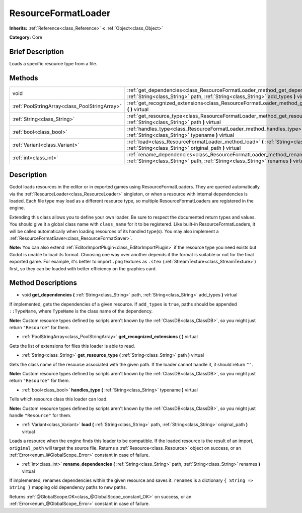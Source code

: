 .. Generated automatically by doc/tools/makerst.py in Godot's source tree.
.. DO NOT EDIT THIS FILE, but the ResourceFormatLoader.xml source instead.
.. The source is found in doc/classes or modules/<name>/doc_classes.

.. _class_ResourceFormatLoader:

ResourceFormatLoader
====================

**Inherits:** :ref:`Reference<class_Reference>` **<** :ref:`Object<class_Object>`

**Category:** Core

Brief Description
-----------------

Loads a specific resource type from a file.

Methods
-------

+-----------------------------------------------+-----------------------------------------------------------------------------------------------------------------------------------------------------------------------------+
| void                                          | :ref:`get_dependencies<class_ResourceFormatLoader_method_get_dependencies>` **(** :ref:`String<class_String>` path, :ref:`String<class_String>` add_types **)** virtual     |
+-----------------------------------------------+-----------------------------------------------------------------------------------------------------------------------------------------------------------------------------+
| :ref:`PoolStringArray<class_PoolStringArray>` | :ref:`get_recognized_extensions<class_ResourceFormatLoader_method_get_recognized_extensions>` **(** **)** virtual                                                           |
+-----------------------------------------------+-----------------------------------------------------------------------------------------------------------------------------------------------------------------------------+
| :ref:`String<class_String>`                   | :ref:`get_resource_type<class_ResourceFormatLoader_method_get_resource_type>` **(** :ref:`String<class_String>` path **)** virtual                                          |
+-----------------------------------------------+-----------------------------------------------------------------------------------------------------------------------------------------------------------------------------+
| :ref:`bool<class_bool>`                       | :ref:`handles_type<class_ResourceFormatLoader_method_handles_type>` **(** :ref:`String<class_String>` typename **)** virtual                                                |
+-----------------------------------------------+-----------------------------------------------------------------------------------------------------------------------------------------------------------------------------+
| :ref:`Variant<class_Variant>`                 | :ref:`load<class_ResourceFormatLoader_method_load>` **(** :ref:`String<class_String>` path, :ref:`String<class_String>` original_path **)** virtual                         |
+-----------------------------------------------+-----------------------------------------------------------------------------------------------------------------------------------------------------------------------------+
| :ref:`int<class_int>`                         | :ref:`rename_dependencies<class_ResourceFormatLoader_method_rename_dependencies>` **(** :ref:`String<class_String>` path, :ref:`String<class_String>` renames **)** virtual |
+-----------------------------------------------+-----------------------------------------------------------------------------------------------------------------------------------------------------------------------------+

Description
-----------

Godot loads resources in the editor or in exported games using ResourceFormatLoaders. They are queried automatically via the :ref:`ResourceLoader<class_ResourceLoader>` singleton, or when a resource with internal dependencies is loaded. Each file type may load as a different resource type, so multiple ResourceFormatLoaders are registered in the engine.

Extending this class allows you to define your own loader. Be sure to respect the documented return types and values. You should give it a global class name with ``class_name`` for it to be registered. Like built-in ResourceFormatLoaders, it will be called automatically when loading resources of its handled type(s). You may also implement a :ref:`ResourceFormatSaver<class_ResourceFormatSaver>`.

**Note:** You can also extend :ref:`EditorImportPlugin<class_EditorImportPlugin>` if the resource type you need exists but Godot is unable to load its format. Choosing one way over another depends if the format is suitable or not for the final exported game. For example, it's better to import ``.png`` textures as ``.stex`` (:ref:`StreamTexture<class_StreamTexture>`) first, so they can be loaded with better efficiency on the graphics card.

Method Descriptions
-------------------

.. _class_ResourceFormatLoader_method_get_dependencies:

- void **get_dependencies** **(** :ref:`String<class_String>` path, :ref:`String<class_String>` add_types **)** virtual

If implemented, gets the dependencies of a given resource. If ``add_types`` is ``true``, paths should be appended ``::TypeName``, where ``TypeName`` is the class name of the dependency.

**Note:** Custom resource types defined by scripts aren't known by the :ref:`ClassDB<class_ClassDB>`, so you might just return ``"Resource"`` for them.

.. _class_ResourceFormatLoader_method_get_recognized_extensions:

- :ref:`PoolStringArray<class_PoolStringArray>` **get_recognized_extensions** **(** **)** virtual

Gets the list of extensions for files this loader is able to read.

.. _class_ResourceFormatLoader_method_get_resource_type:

- :ref:`String<class_String>` **get_resource_type** **(** :ref:`String<class_String>` path **)** virtual

Gets the class name of the resource associated with the given path. If the loader cannot handle it, it should return ``""``.

**Note:** Custom resource types defined by scripts aren't known by the :ref:`ClassDB<class_ClassDB>`, so you might just return ``"Resource"`` for them.

.. _class_ResourceFormatLoader_method_handles_type:

- :ref:`bool<class_bool>` **handles_type** **(** :ref:`String<class_String>` typename **)** virtual

Tells which resource class this loader can load.

**Note:** Custom resource types defined by scripts aren't known by the :ref:`ClassDB<class_ClassDB>`, so you might just handle ``"Resource"`` for them.

.. _class_ResourceFormatLoader_method_load:

- :ref:`Variant<class_Variant>` **load** **(** :ref:`String<class_String>` path, :ref:`String<class_String>` original_path **)** virtual

Loads a resource when the engine finds this loader to be compatible. If the loaded resource is the result of an import, ``original_path`` will target the source file. Returns a :ref:`Resource<class_Resource>` object on success, or an :ref:`Error<enum_@GlobalScope_Error>` constant in case of failure.

.. _class_ResourceFormatLoader_method_rename_dependencies:

- :ref:`int<class_int>` **rename_dependencies** **(** :ref:`String<class_String>` path, :ref:`String<class_String>` renames **)** virtual

If implemented, renames dependencies within the given resource and saves it. ``renames`` is a dictionary ``{ String => String }`` mapping old dependency paths to new paths.

Returns :ref:`@GlobalScope.OK<class_@GlobalScope_constant_OK>` on success, or an :ref:`Error<enum_@GlobalScope_Error>` constant in case of failure.

